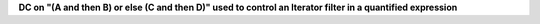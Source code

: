 **DC on "(A and then B) or else (C and then D)" used to control an Iterator filter in a quantified expression**
